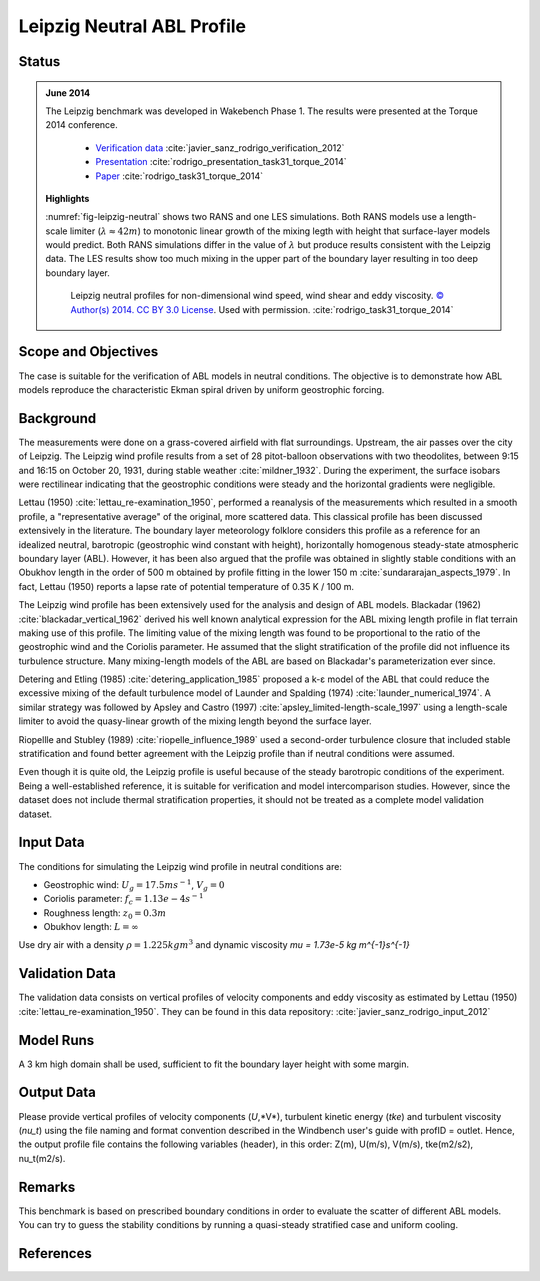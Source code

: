 Leipzig Neutral ABL Profile
===========================

Status
------
.. admonition:: June 2014

   The Leipzig benchmark was developed in Wakebench Phase 1. The results were presented at the Torque 2014 conference.

	   * `Verification data <https://doi.org/10.5281/zenodo.4090378>`_ :cite:`javier_sanz_rodrigo_verification_2012`
	   * `Presentation <https://doi.org/10.5281/zenodo.4088287>`_ :cite:`rodrigo_presentation_task31_torque_2014`
	   * `Paper <https://iopscience.iop.org/article/10.1088/1742-6596/524/1/012105>`_ :cite:`rodrigo_task31_torque_2014`

   **Highlights**

   :numref:`fig-leipzig-neutral` shows two RANS and one LES simulations. Both RANS models use a length-scale limiter (:math:`\lambda \approx 42 m`) to monotonic linear growth of the mixing legth with height that surface-layer models would predict. Both RANS simulations differ in the value of :math:`\lambda` but produce results consistent with the Leipzig data. The LES results show too much mixing in the upper part of the boundary layer resulting in too deep boundary layer.

	.. _fig-leipzig-neutral:
	.. figure:: ../../_static/windconditions/benchmarks/leipzig_neutral.png
	    :width: 600
	    :align: center

	    Leipzig neutral profiles for non-dimensional wind speed, wind shear and eddy viscosity. `© Author(s) 2014. CC BY 3.0 License <https://iopscience.iop.org/article/10.1088/1742-6596/524/1/012105>`_. Used with permission. :cite:`rodrigo_task31_torque_2014`   


Scope and Objectives
--------------------
The case is suitable for the verification of ABL models in neutral conditions. The objective is to demonstrate how ABL models reproduce the characteristic Ekman spiral driven by uniform geostrophic forcing.

Background
----------
The measurements were done on a grass-covered airfield with flat surroundings. Upstream, the air passes over the city of Leipzig. The Leipzig wind profile results from a set of 28 pitot-balloon observations with two theodolites, between 9:15 and 16:15 on October 20, 1931, during stable weather :cite:`mildner_1932`. During the experiment, the surface isobars were rectilinear indicating that the geostrophic conditions were steady and the horizontal gradients were negligible. 

Lettau (1950) :cite:`lettau_re-examination_1950`, performed a reanalysis of the measurements which resulted in a smooth profile, a "representative average" of the original, more scattered data. This classical profile has been discussed extensively in the literature. The boundary layer meteorology folklore considers this profile as a reference for an idealized neutral, barotropic (geostrophic wind constant with height), horizontally homogenous steady-state atmospheric boundary layer (ABL). However, it has been also argued that the profile was obtained in slightly stable conditions with an Obukhov length in the order of 500 m obtained by profile fitting in the lower 150 m :cite:`sundararajan_aspects_1979`. In fact, Lettau (1950) reports a lapse rate of potential temperature of 0.35 K / 100 m.

The Leipzig wind profile has been extensively used for the analysis and design of ABL models. Blackadar (1962) :cite:`blackadar_vertical_1962` derived his well known analytical expression for the ABL mixing length profile in flat terrain making use of this profile. The limiting value of the mixing length was found to be proportional to the ratio of the geostrophic wind and the Coriolis parameter. He assumed that the slight stratification of the profile did not influence its turbulence structure. Many mixing-length models of the ABL are based on Blackadar's parameterization ever since. 

Detering and Etling (1985) :cite:`detering_application_1985` proposed a k-ε model of the ABL that could reduce the excessive mixing of the default turbulence model of Launder and Spalding (1974) :cite:`launder_numerical_1974`. A similar strategy was followed by Apsley and Castro (1997) :cite:`apsley_limited-length-scale_1997` using a length-scale limiter to avoid the quasy-linear growth of the mixing length beyond the surface layer.

Riopellle and Stubley (1989) :cite:`riopelle_influence_1989` used a second-order turbulence closure that included stable stratification and found better agreement with the Leipzig profile than if neutral conditions were assumed.    

Even though it is quite old, the Leipzig profile is useful because of the steady barotropic conditions of the experiment. Being a well-established reference, it is suitable for verification and model intercomparison studies. However, since the dataset does not include thermal stratification properties, it should not be treated as a complete model validation dataset.   

Input Data 
----------
The conditions for simulating the Leipzig wind profile in neutral conditions are:

* Geostrophic wind: :math:`U_g = 17.5 m s^{-1}`, :math:`V_g = 0`
* Coriolis parameter: :math:`f_c = 1.13e-4 s^{-1}`
* Roughness length: :math:`z_0 = 0.3 m`
* Obukhov length: :math:`L = \infty`

Use dry air with a density :math:`\rho = 1.225 kg m^3` and dynamic viscosity `\mu = 1.73e-5 kg m^{-1}s^{-1}`

Validation Data
---------------
The validation data consists on vertical profiles of velocity components and eddy viscosity as estimated by Lettau (1950) :cite:`lettau_re-examination_1950`. They can be found in this data repository: :cite:`javier_sanz_rodrigo_input_2012`

Model Runs
----------
A 3 km high domain shall be used, sufficient to fit the boundary layer height with some margin.

Output Data
-----------
Please provide vertical profiles of velocity components (*U*,*V*), turbulent kinetic energy (*tke*) and turbulent viscosity (*nu_t*) using the file naming and format convention described in the Windbench user's guide with profID = outlet. Hence, the output profile file contains the following variables (header), in this order: Z(m), U(m/s), V(m/s), tke(m2/s2), nu_t(m2/s).

Remarks
-------
This benchmark is based on prescribed boundary conditions in order to evaluate the scatter of different ABL models. You can try to guess the stability conditions by running a quasi-steady stratified case and uniform cooling.  

References 
----------
.. bibliography:: leipzig_references.bib
   :all:



